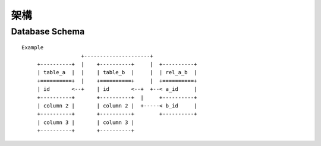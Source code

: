 ****
架構
****

Database Schema
===============

::

   Example
                      +---------------------+
        +----------+  |    +----------+     |  +----------+
        | table_a  |  |    | table_b  |     |  | rel_a_b  |
        +==========+  |    +==========+     |  +==========+
        | id       <--+    | id       <--+  +--< a_id     |
        +----------+       +----------+  |     +----------+
        | column 2 |       | column 2 |  +-----< b_id     |
        +----------+       +----------+        +----------+
        | column 3 |       | column 3 |
        +----------+       +----------+

